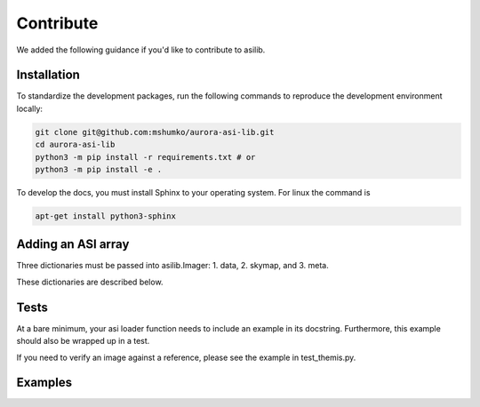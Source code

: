 Contribute
==========

We added the following guidance if you'd like to contribute to asilib.

Installation
-----------

To standardize the development packages, run the following commands to reproduce the development environment locally:

.. code-block:: shell

   git clone git@github.com:mshumko/aurora-asi-lib.git
   cd aurora-asi-lib
   python3 -m pip install -r requirements.txt # or
   python3 -m pip install -e .

To develop the docs, you must install Sphinx to your operating system. For linux the command is 

.. code-block:: shell

    apt-get install python3-sphinx

Adding an ASI array
-------------------

Three dictionaries must be passed into asilib.Imager:
1. data,
2. skymap, and
3. meta.

These dictionaries are described below.

Tests
-----
At a bare minimum, your asi loader function needs to include an example in its docstring. Furthermore, this example should also be wrapped up in a test.

If you need to verify an image against a reference, please see the example in test_themis.py.

Examples
--------